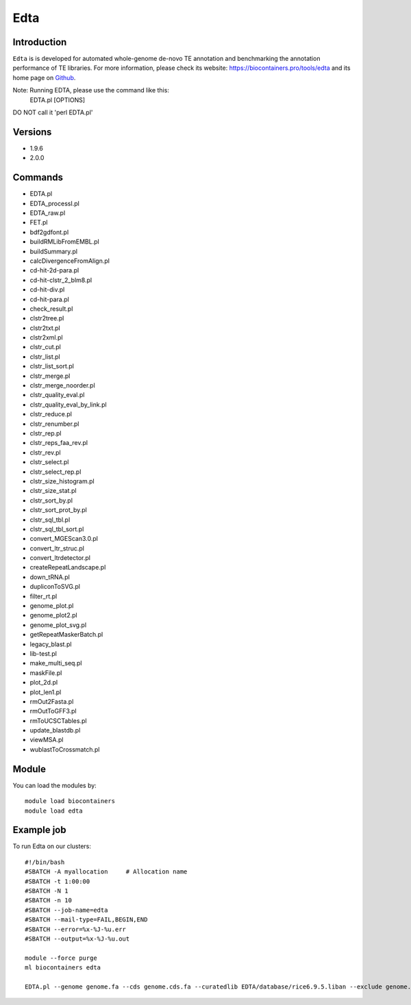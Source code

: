 .. _backbone-label:

Edta
==============================

Introduction
~~~~~~~~
``Edta`` is is developed for automated whole-genome de-novo TE annotation and benchmarking the annotation performance of TE libraries. For more information, please check its website: https://biocontainers.pro/tools/edta and its home page on `Github`_.

Note: Running EDTA, please use the command like this:
        EDTA.pl [OPTIONS]
DO NOT call it 'perl EDTA.pl'

Versions
~~~~~~~~
- 1.9.6
- 2.0.0

Commands
~~~~~~~
- EDTA.pl
- EDTA_processI.pl
- EDTA_raw.pl
- FET.pl
- bdf2gdfont.pl
- buildRMLibFromEMBL.pl
- buildSummary.pl
- calcDivergenceFromAlign.pl
- cd-hit-2d-para.pl
- cd-hit-clstr_2_blm8.pl
- cd-hit-div.pl
- cd-hit-para.pl
- check_result.pl
- clstr2tree.pl
- clstr2txt.pl
- clstr2xml.pl
- clstr_cut.pl
- clstr_list.pl
- clstr_list_sort.pl
- clstr_merge.pl
- clstr_merge_noorder.pl
- clstr_quality_eval.pl
- clstr_quality_eval_by_link.pl
- clstr_reduce.pl
- clstr_renumber.pl
- clstr_rep.pl
- clstr_reps_faa_rev.pl
- clstr_rev.pl
- clstr_select.pl
- clstr_select_rep.pl
- clstr_size_histogram.pl
- clstr_size_stat.pl
- clstr_sort_by.pl
- clstr_sort_prot_by.pl
- clstr_sql_tbl.pl
- clstr_sql_tbl_sort.pl
- convert_MGEScan3.0.pl
- convert_ltr_struc.pl
- convert_ltrdetector.pl
- createRepeatLandscape.pl
- down_tRNA.pl
- dupliconToSVG.pl
- filter_rt.pl
- genome_plot.pl
- genome_plot2.pl
- genome_plot_svg.pl
- getRepeatMaskerBatch.pl
- legacy_blast.pl
- lib-test.pl
- make_multi_seq.pl
- maskFile.pl
- plot_2d.pl
- plot_len1.pl
- rmOut2Fasta.pl
- rmOutToGFF3.pl
- rmToUCSCTables.pl
- update_blastdb.pl
- viewMSA.pl
- wublastToCrossmatch.pl

Module
~~~~~~~~
You can load the modules by::
    
    module load biocontainers
    module load edta

Example job
~~~~~
To run Edta on our clusters::

    #!/bin/bash
    #SBATCH -A myallocation     # Allocation name 
    #SBATCH -t 1:00:00
    #SBATCH -N 1
    #SBATCH -n 10
    #SBATCH --job-name=edta
    #SBATCH --mail-type=FAIL,BEGIN,END
    #SBATCH --error=%x-%J-%u.err
    #SBATCH --output=%x-%J-%u.out

    module --force purge
    ml biocontainers edta

    EDTA.pl --genome genome.fa --cds genome.cds.fa --curatedlib EDTA/database/rice6.9.5.liban --exclude genome.exclude.bed --overwrite 1 --sensitive 1 --anno 1 --evaluate 1 --threads 10
.. _Github: https://github.com/oushujun/EDTA
